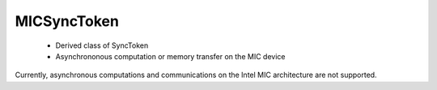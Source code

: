 .. _MICSyncToken:

MICSyncToken
============

 * Derived class of SyncToken 
 * Asynchrononous computation or memory transfer on the MIC device

Currently, asynchronous computations and communications on the Intel MIC architecture are 
not supported.
